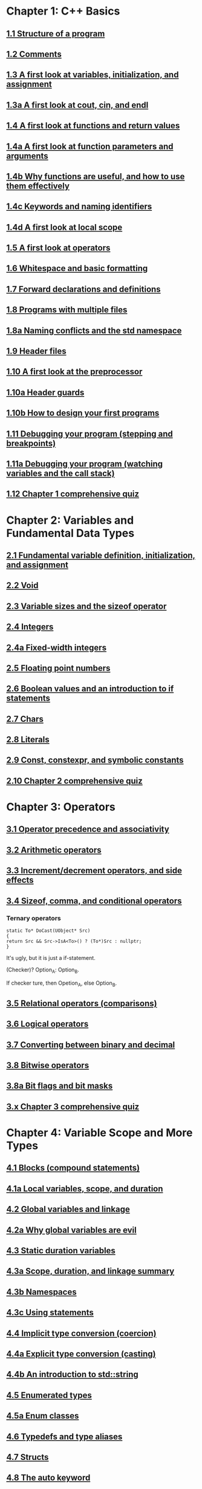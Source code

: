 * Chapter 1: C++ Basics

** [[https://www.learncpp.com/cpp-tutorial/11-structure-of-a-program][1.1 Structure of a program]]

** [[https://www.learncpp.com/cpp-tutorial/12-comments][1.2 Comments]]

** [[https://www.learncpp.com/cpp-tutorial/13-a-first-look-at-variables-initialization-and-assignment][1.3 A first look at variables, initialization, and assignment]]

** [[https://www.learncpp.com/cpp-tutorial/1-3a-a-first-look-at-cout-cin-endl][1.3a A first look at cout, cin, and endl]]

** [[https://www.learncpp.com/cpp-tutorial/14-a-first-look-at-functions][1.4 A first look at functions and return values]]

** [[https://www.learncpp.com/cpp-tutorial/1-4a-a-first-look-at-function-parameters][1.4a A first look at function parameters and arguments]]

** [[https://www.learncpp.com/cpp-tutorial/1-4b-why-functions-are-useful-and-how-to-use-them-effectively][1.4b Why functions are useful, and how to use them effectively]]

** [[https://www.learncpp.com/cpp-tutorial/14c-keywords-and-naming-identifiers][1.4c Keywords and naming identifiers]]

** [[https://www.learncpp.com/cpp-tutorial/1-4d-a-first-look-at-local-scope][1.4d A first look at local scope]]

** [[https://www.learncpp.com/cpp-tutorial/15-a-first-look-at-operators][1.5 A first look at operators]]

** [[https://www.learncpp.com/cpp-tutorial/16-whitespace-and-basic-formatting][1.6 Whitespace and basic formatting]]

** [[https://www.learncpp.com/cpp-tutorial/17-forward-declarations][1.7 Forward declarations and definitions]]

** [[https://www.learncpp.com/cpp-tutorial/18-programs-with-multiple-files][1.8 Programs with multiple files]]

** [[https://www.learncpp.com/cpp-tutorial/1-8a-naming-conflicts-and-the-std-namespace][1.8a Naming conflicts and the std namespace]]

** [[https://www.learncpp.com/cpp-tutorial/19-header-files][1.9 Header files]]

** [[https://www.learncpp.com/cpp-tutorial/110-a-first-look-at-the-preprocessor][1.10 A first look at the preprocessor]]

** [[https://www.learncpp.com/cpp-tutorial/1-10a-header-guards][1.10a Header guards]]

** [[https://www.learncpp.com/cpp-tutorial/1-10b-how-to-design-your-first-programs][1.10b How to design your first programs]]

** [[https://www.learncpp.com/cpp-tutorial/111-debugging-your-program-stepping-and-breakpoints][1.11 Debugging your program (stepping and breakpoints)]]

** [[https://www.learncpp.com/cpp-tutorial/111a-debugging-your-program-watching-variables-and-the-call-stack][1.11a Debugging your program (watching variables and the call stack)]]

** [[https://www.learncpp.com/cpp-tutorial/112-comprehensive-quiz][1.12 Chapter 1 comprehensive quiz]]

* Chapter 2: Variables and Fundamental Data Types

** [[https://www.learncpp.com/cpp-tutorial/2-1-fundamental-variable-definition-initialization-and-assignment][2.1 Fundamental variable definition, initialization, and assignment]]

** [[https://www.learncpp.com/cpp-tutorial/2-2-void][2.2 Void]]

** [[https://www.learncpp.com/cpp-tutorial/23-variable-sizes-and-the-sizeof-operator][2.3 Variable sizes and the sizeof operator]]

** [[https://www.learncpp.com/cpp-tutorial/24-integers][2.4 Integers]]

** [[https://www.learncpp.com/cpp-tutorial/24a-fixed-width-integers][2.4a Fixed-width integers]]

** [[https://www.learncpp.com/cpp-tutorial/25-floating-point-numbers][2.5 Floating point numbers]]

** [[https://www.learncpp.com/cpp-tutorial/26-boolean-values][2.6 Boolean values and an introduction to if statements]]

** [[https://www.learncpp.com/cpp-tutorial/27-chars][2.7 Chars]]

** [[https://www.learncpp.com/cpp-tutorial/28-literals][2.8 Literals]]

** [[https://www.learncpp.com/cpp-tutorial/2-9-symbolic-constants-and-the-const-keyword][2.9 Const, constexpr, and symbolic constants]]

** [[https://www.learncpp.com/cpp-tutorial/210-comprehensive-quiz][2.10 Chapter 2 comprehensive quiz]]

* Chapter 3: Operators

** [[https://www.learncpp.com/cpp-tutorial/31-precedence-and-associativity][3.1 Operator precedence and associativity]]

** [[https://www.learncpp.com/cpp-tutorial/32-arithmetic-operators][3.2 Arithmetic operators]]

** [[https://www.learncpp.com/cpp-tutorial/33-incrementdecrement-operators-and-side-effects][3.3 Increment/decrement operators, and side effects]]

** [[https://www.learncpp.com/cpp-tutorial/34-sizeof-comma-and-conditional-operators][3.4 Sizeof, comma, and conditional operators]]

*** Ternary operators

    #+BEGIN_SRC c++
    static To* DoCast(UObject* Src)
    {
    return Src && Src->IsA<To>() ? (To*)Src : nullptr;
    }
    #+END_SRC
   
    It's ugly, but it is just a if-statement.

    (Checker)? Option_A: Option_B.

    If checker ture, then Opetion_A, else Option_B.

** [[https://www.learncpp.com/cpp-tutorial/35-relational-operators-comparisons][3.5 Relational operators (comparisons)]]

** [[https://www.learncpp.com/cpp-tutorial/36-logical-operators][3.6 Logical operators]]

** [[https://www.learncpp.com/cpp-tutorial/37-converting-between-binary-and-decimal][3.7 Converting between binary and decimal]]

** [[https://www.learncpp.com/cpp-tutorial/38-bitwise-operators][3.8 Bitwise operators]]

** [[https://www.learncpp.com/cpp-tutorial/3-8a-bit-flags-and-bit-masks][3.8a Bit flags and bit masks]]

** [[https://www.learncpp.com/cpp-tutorial/3-x-comprehensive-quiz][3.x Chapter 3 comprehensive quiz]]

* Chapter 4: Variable Scope and More Types

** [[https://www.learncpp.com/cpp-tutorial/41-blocks-compound-statements][4.1 Blocks (compound statements)]]

** [[https://www.learncpp.com/cpp-tutorial/4-1a-local-variables-and-local-scope][4.1a Local variables, scope, and duration]]

** [[https://www.learncpp.com/cpp-tutorial/42-global-variables][4.2 Global variables and linkage]]

** [[https://www.learncpp.com/cpp-tutorial/4-2a-why-global-variables-are-evil][4.2a Why global variables are evil]]

** [[https://www.learncpp.com/cpp-tutorial/43-static-duration-variables][4.3 Static duration variables]]

** [[https://www.learncpp.com/cpp-tutorial/4-3a-scope-duration-and-linkage-summary][4.3a Scope, duration, and linkage summary]]

** [[https://www.learncpp.com/cpp-tutorial/4-3b-namespaces][4.3b Namespaces]]

** [[https://www.learncpp.com/cpp-tutorial/4-3c-using-statements][4.3c Using statements]]

** [[https://www.learncpp.com/cpp-tutorial/44-implicit-type-conversion-coercion][4.4 Implicit type conversion (coercion)]]

** [[https://www.learncpp.com/cpp-tutorial/4-4a-explicit-type-conversion-casting][4.4a Explicit type conversion (casting)]]

** [[https://www.learncpp.com/cpp-tutorial/4-4b-an-introduction-to-stdstring][4.4b An introduction to std::string]]

** [[https://www.learncpp.com/cpp-tutorial/45-enumerated-types][4.5 Enumerated types]]

** [[https://www.learncpp.com/cpp-tutorial/4-5a-enum-classes][4.5a Enum classes]]

** [[https://www.learncpp.com/cpp-tutorial/46-typedefs-and-type-aliases][4.6 Typedefs and type aliases]]

** [[https://www.learncpp.com/cpp-tutorial/47-structs][4.7 Structs]]

** [[https://www.learncpp.com/cpp-tutorial/4-8-the-auto-keyword][4.8 The auto keyword]]

** [[https://www.learncpp.com/cpp-tutorial/4-x-chapter-4-comprehensive-quiz][4.x Chapter 4 comprehensive quiz]]

* Chapter 5: Control Flow

** [[https://www.learncpp.com/cpp-tutorial/51-control-flow-introduction][5.1 Control flow introduction]]

** [[https://www.learncpp.com/cpp-tutorial/52-if-statements][5.2 If statements]]

** [[https://www.learncpp.com/cpp-tutorial/53-switch-statements][5.3 Switch statements]]

** [[https://www.learncpp.com/cpp-tutorial/54-goto-statements][5.4 Goto statements]]

** [[https://www.learncpp.com/cpp-tutorial/55-while-statements][5.5 While statements]]

** [[https://www.learncpp.com/cpp-tutorial/56-do-while-statements][5.6 Do while statements]]

** [[https://www.learncpp.com/cpp-tutorial/57-for-statements][5.7 For statements]]

** [[https://www.learncpp.com/cpp-tutorial/58-break-and-continue][5.8 Break and continue]]

** [[https://www.learncpp.com/cpp-tutorial/59-random-number-generation][5.9 Random number generation]]

** [[https://www.learncpp.com/cpp-tutorial/5-10-stdcin-extraction-and-dealing-with-invalid-text-input][5.10 std::cin, extraction, and dealing with invalid text input]]

** [[https://www.learncpp.com/cpp-tutorial/5-11-introduction-to-testing-your-code][5.11 Introduction to testing your code]]

** [[https://www.learncpp.com/cpp-tutorial/5-x-chapter-5-comprehensive-quiz][5.x Chapter 5 comprehensive quiz]]

* Chapter 6: Arrays, Strings, Pointers, and References

** [[https://www.learncpp.com/cpp-tutorial/61-arrays-part-i][6.1 Arrays (Part I)]]

** [[https://www.learncpp.com/cpp-tutorial/62-arrays-part-ii][6.2 Arrays (Part II)]]

** [[https://www.learncpp.com/cpp-tutorial/63-arrays-and-loops][6.3 Arrays and loops]]

** [[https://www.learncpp.com/cpp-tutorial/64-sorting-an-array-using-selection-sort][6.4 Sorting an array using selection sort]]

** [[https://www.learncpp.com/cpp-tutorial/65-multidimensional-arrays][6.5 Multidimensional arrays]]

** [[https://www.learncpp.com/cpp-tutorial/66-c-style-strings][6.6 C-style strings]]

** [[https://www.learncpp.com/cpp-tutorial/67-introduction-to-pointers][6.7 Introduction to pointers]]

** [[https://www.learncpp.com/cpp-tutorial/6-7a-null-pointers][6.7a Null pointers]]

** [[https://www.learncpp.com/cpp-tutorial/6-8-pointers-and-arrays][6.8 Pointers and arrays]]

** [[https://www.learncpp.com/cpp-tutorial/6-8a-pointer-arithmetic-and-array-indexing][6.8a Pointer arithmetic and array indexing]]

** [[https://www.learncpp.com/cpp-tutorial/6-8b-c-style-string-symbolic-constants][6.8b C-style string symbolic constants]]

** [[https://www.learncpp.com/cpp-tutorial/69-dynamic-memory-allocation-with-new-and-delete][6.9 Dynamic memory allocation with new and delete]]

** [[https://www.learncpp.com/cpp-tutorial/6-9a-dynamically-allocating-arrays][6.9a Dynamically allocating arrays]]

** [[https://www.learncpp.com/cpp-tutorial/610-pointers-and-const][6.10 Pointers and const]]

** [[https://www.learncpp.com/cpp-tutorial/611-references][6.11 Reference variables]]

** [[https://www.learncpp.com/cpp-tutorial/6-11a-references-and-const][6.11a References and const]]

** [[https://www.learncpp.com/cpp-tutorial/612-member-selection-with-pointers-and-references][6.12 Member selection with pointers and references]]

** [[https://www.learncpp.com/cpp-tutorial/6-12a-for-each-loops][6.12a For each loops]]

** [[https://www.learncpp.com/cpp-tutorial/613-void-pointers][6.13 Void pointers]]

** [[https://www.learncpp.com/cpp-tutorial/6-14-pointers-to-pointers][6.14 Pointers to pointers and dynamic multidimensional arrays]]

** [[https://www.learncpp.com/cpp-tutorial/6-15-an-introduction-to-stdarray][6.15 An introduction to std::array]]

** [[https://www.learncpp.com/cpp-tutorial/6-16-an-introduction-to-stdvector][6.16 An introduction to std::vector]]

** [[https://www.learncpp.com/cpp-tutorial/6-x-chapter-6-comprehensive-quiz][6.x Chapter 6 comprehensive quiz]]

* Chapter 7: Functions

** [[https://www.learncpp.com/cpp-tutorial/71-function-parameters-and-arguments][7.1 Function parameters and arguments]]

** [[https://www.learncpp.com/cpp-tutorial/72-passing-arguments-by-value][7.2 Passing arguments by value]]

** [[https://www.learncpp.com/cpp-tutorial/73-passing-arguments-by-reference][7.3 Passing arguments by reference]]

** [[https://www.learncpp.com/cpp-tutorial/74-passing-arguments-by-address][7.4 Passing arguments by address]]

** [[https://www.learncpp.com/cpp-tutorial/74a-returning-values-by-value-reference-and-address][7.4a Returning values by value, reference, and address]]

** [[https://www.learncpp.com/cpp-tutorial/75-inline-functions][7.5 Inline functions]]

** [[https://www.learncpp.com/cpp-tutorial/76-function-overloading][7.6 Function overloading]]

** [[https://www.learncpp.com/cpp-tutorial/77-default-parameters][7.7 Default parameters]]

** [[https://www.learncpp.com/cpp-tutorial/78-function-pointers][7.8 Function Pointers]]

** [[https://www.learncpp.com/cpp-tutorial/79-the-stack-and-the-heap][7.9 The stack and the heap]]

** [[https://www.learncpp.com/cpp-tutorial/7-10-stdvector-capacity-and-stack-behavior][7.10 std::vector capacity and stack behavior]]

** [[https://www.learncpp.com/cpp-tutorial/7-11-recursion][7.11 Recursion]]
*** Youtube video deomo
    https://www.youtube.com/watch?v=2SUvWfNJSsM&feature=youtu.be

** [[https://www.learncpp.com/cpp-tutorial/712-handling-errors-assert-cerr-exit-and-exceptions][7.12 Handling errors, cerr and exit]]

** [[https://www.learncpp.com/cpp-tutorial/7-12a-assert-and-static_assert][7.12a Assert and static_assert]]

** [[https://www.learncpp.com/cpp-tutorial/713-command-line-arguments][7.13 Command line arguments]]

** [[https://www.learncpp.com/cpp-tutorial/714-ellipsis-and-why-to-avoid-them][7.14 Ellipsis (and why to avoid them)]]

** [[https://www.learncpp.com/cpp-tutorial/7-x-chapter-7-comprehensive-quiz][7.x Chapter 7 comprehensive quiz]]

* Chapter 8: Basic object-oriented programming

** [[https://www.learncpp.com/cpp-tutorial/81-welcome-to-object-oriented-programming/][8.1 Welcome to object-oriented programming]]

** [[https://www.learncpp.com/cpp-tutorial/82-classes-and-class-members][8.2 Classes and class members]]

*** TODO Access other function's local variables

**** intial question

     https://www.learncpp.com/cpp-tutorial/82-classes-and-class-members/comment-page-3/#comment-380067

     In construction a class, should we define all the varibles out of
     memeber functions? I think it is not. Because I can define some
     varibles in the mumeber functions, and it works. My questions, is this
     a good practice? Or, Should we avoid define varibles within a member
     function? If you can not understand me, please let me know. Here I
     make an example:

     #+BEGIN_SRC c++
     #include <iostream>
     #include <string>
     
     class Employee
     {
     public:
         std::string m_name;
         int m_id;
         double m_wage;
        
     
         // Print employee information to the screen
         void print()
         {
             int m_test = 2;
             std::cout << "Name: " << m_name <<
                     "  Id: " << m_id << 
                     "  Wage: $" << m_wage << '\n'; 
                    
             std::cout << "We have " << m_test << " employees. "<<std::endl;
         }
     };
     
     int main()
     {
         // Declare two employees
         Employee alex { "Alex", 1, 25.00 };
         Employee joe { "Joe", 2, 22.25 };
     
         // Print out the employee information
         alex.print();
         joe.print();
     
         return 0;
     }
     #+END_SRC

     My question is `int m_test = 2;` a bad programming habit?

**** Alex's reply

     In general, there's nothing wrong with using local variables in a
     member function. Use them just like you would for non-member
     functions (e.g. when you don't need their values to persist
     beyond the scope of the function). The way you've used it here
     doesn't make sense though, since print() gets called for each
     employee, and your "We have 2 employees" statement will get
     printed twice.

**** my 2nd reply

     Is the following thought a bad programming habit? Accessing a
     local variable in a member function of a class from another class.
     For example, I want to access `people` ( in the class 'Employee')
     from another class as shown in the flowing code:

     #+BEGIN_SRC c++
     struct employeeGPS
     {
         double x;
         double y;
         double z;
     };
      
     class Employee
     {
     public:
      
         std::string m_name;
         employeeGPS m_people;
         
         void print();
      
         friend class Boss;
     };
      
     void Employee::print()
     {
      
         employeeGPS people;
      
         people.x = 1;
      
         std::cout << "Name: " << m_name <<
                 "  X Location: " << m_people.employeeGPS::x <<
                 "  Y Location: " << m_people.employeeGPS::y << 
                 "  Z Location: " << m_people.employeeGPS::z <<'\n'; 
            
         std::cout << "Dummy variable in local function: " << people.x <<'\n';         
     }
     #+END_SRC

     The class `Boss` is shown in the following code:

     #+BEGIN_SRC c++
     class Boss
     {
     public:
         void BossChecker(Employee &employee)
         {
             std::cout << employee.m_name << std::endl;
         }
         
         void BossAccessToFriendFunction(Employee &employee)
         {
             employee.printB();
         }
     };
     #+END_SRC

     Is that possible to access the local variable ( people.x ) in
     ~Employee::print()~ from an object of class ~Boss~ ? Or, is this
     a bad thought? Is there any other method to achieve this thought?

**** nascardriver's reply

     That's what the "friend" keyword is for. You'll learn about it later in chapter 8.

**** final remarks

** [[https://www.learncpp.com/cpp-tutorial/83-public-vs-private-access-specifiers][8.3 Public vs private access specifiers]]

** [[https://www.learncpp.com/cpp-tutorial/84-access-functions-and-encapsulation][8.4 Access functions and encapsulation]]

** [[https://www.learncpp.com/cpp-tutorial/85-constructors][8.5 Constructors]]

** [[https://www.learncpp.com/cpp-tutorial/8-5a-constructor-member-initializer-lists][8.5a Constructor member initializer lists]]

** [[https://www.learncpp.com/cpp-programming/8-5b-non-static-member-initialization][8.5b Non-static member initialization]]

** [[https://www.learncpp.com/cpp-tutorial/8-6-overlapping-and-delegating-constructors][8.6 Overlapping and delegating constructors]]

** [[https://www.learncpp.com/cpp-tutorial/8-7-destructors][8.7 Destructors]]

** [[https://www.learncpp.com/cpp-tutorial/8-8-the-hidden-this-pointer][8.8 The hidden &#8220;this&#8221; pointer]]

** [[https://www.learncpp.com/cpp-tutorial/89-class-code-and-header-files][8.9 Class code and header files]]

** [[https://www.learncpp.com/cpp-tutorial/810-const-class-objects-and-member-functions][8.10 Const class objects and member functions]]

** [[https://www.learncpp.com/cpp-tutorial/811-static-member-variables][8.11 Static member variables]]

** [[https://www.learncpp.com/cpp-tutorial/812-static-member-functions][8.12 Static member functions]]

** [[https://www.learncpp.com/cpp-tutorial/813-friend-functions-and-classes][8.13 Friend functions and classes]]

** [[https://www.learncpp.com/cpp-tutorial/814-anonymous-objects][8.14 Anonymous objects]]

** [[https://www.learncpp.com/cpp-tutorial/8-15-nested-types-in-classes][8.15 Nested types in classes]]

** [[https://www.learncpp.com/cpp-tutorial/8-16-timing-your-code][8.16 Timing your code]]

** [[https://www.learncpp.com/cpp-tutorial/8-15-chapter-8-comprehensive-quiz][8.x Chapter 8 comprehensive quiz]]

* Chapter 9: Operator overloading

** [[https://www.learncpp.com/cpp-tutorial/91-introduction-to-operator-overloading][9.1 Introduction to operator overloading]]

** [[https://www.learncpp.com/cpp-tutorial/92-overloading-the-arithmetic-operators-using-friend-functions][9.2 Overloading the arithmetic operators using friend functions]]

** [[https://www.learncpp.com/cpp-tutorial/9-2a-overloading-operators-using-normal-functions][9.2a Overloading operators using normal functions]]

** [[https://www.learncpp.com/cpp-tutorial/93-overloading-the-io-operators][9.3 Overloading the I/O operators]]

** [[https://www.learncpp.com/cpp-tutorial/94-overloading-operators-using-member-functions][9.4 Overloading operators using member functions]]

** [[https://www.learncpp.com/cpp-tutorial/95-overloading-unary-operators][9.5 Overloading unary operators +, -, and !]]

** [[https://www.learncpp.com/cpp-tutorial/96-overloading-the-comparison-operators][9.6 Overloading the comparison operators]]

** [[https://www.learncpp.com/cpp-tutorial/97-overloading-the-increment-and-decrement-operators][9.7 Overloading the increment and decrement operators]]

** [[https://www.learncpp.com/cpp-tutorial/98-overloading-the-subscript-operator][9.8 Overloading the subscript operator]]

** [[https://www.learncpp.com/cpp-tutorial/99-overloading-the-parenthesis-operator][9.9 Overloading the parenthesis operator]]

** [[https://www.learncpp.com/cpp-tutorial/910-overloading-typecasts][9.10 Overloading typecasts]]

** [[https://www.learncpp.com/cpp-tutorial/911-the-copy-constructor][9.11 The copy constructor]]

** [[https://www.learncpp.com/cpp-tutorial/9-12-copy-initialization][9.12 Copy initialization]]

** [[https://www.learncpp.com/cpp-tutorial/9-13-converting-constructors-explicit-and-delete][9.13 Converting constructors, explicit, and delete]]

** [[https://www.learncpp.com/cpp-tutorial/9-14-overloading-the-assignment-operator][9.14 Overloading the assignment operator]]

** [[https://www.learncpp.com/cpp-tutorial/915-shallow-vs-deep-copying][9.15 Shallow vs. deep copying]]

** [[https://www.learncpp.com/cpp-tutorial/9-x-chapter-9-comprehensive-quiz][9.x Chapter 9 comprehensive quiz]]

* Chapter 10: An introduction to object relationships

** [[https://www.learncpp.com/cpp-tutorial/10-1-object-relationships][10.1 Object relationships]]

** [[https://www.learncpp.com/cpp-tutorial/102-composition][10.2 Composition]]

** [[https://www.learncpp.com/cpp-tutorial/103-aggregation][10.3 Aggregation]]

** [[https://www.learncpp.com/cpp-tutorial/10-4-association][10.4 Association]]

** [[https://www.learncpp.com/cpp-tutorial/10-5-dependencies][10.5 Dependencies]]

** [[https://www.learncpp.com/cpp-tutorial/106-container-classes][10.6 Container classes]]

** [[https://www.learncpp.com/cpp-tutorial/10-7-stdinitializer_list][10.7 std::initializer_list]]

** [[https://www.learncpp.com/cpp-tutorial/10-x-chapter-10-comprehensive-quiz][10.x Chapter 10 comprehensive quiz]]

* Chapter 11: Inheritance
** [[https://www.learncpp.com/cpp-tutorial/111-introduction-to-inheritance][11.1 Introduction to inheritance]]

   Hi, Alex or nascardriver, I encontour an issue that I still have no idea for a long
   time.
   
   In the following code snippet, I try to do a check that:

   ChildA is not inherient from ParentB.

   I want the program compile and print out me a message that tells me
   ~childA~ class is not inherient from ~ParentB~ ?

   They reason why I ask this question is that I am trying to
   understand a piece code in Unreal Game Editor.

#+BEGIN_SRC c++
   #include "pch.h" // what's this headfile?
   #include <iostream>
   #include <string>

   class ParentA {

   public: ParentA() {}

   std::string m_name;

   std::string getName() const { return m_name; }

   void printName() const {
		
   std::cout << "I am a child of A." << std::endl;

   }
   };

   class ParentB {
   public: ParentB() {}

   std::string m_name;
		
   std::string getName() const { return m_name; }

   void functionParentB() {
   std::cout << "I am a child of B" << std::endl;
   }
   };

   class childA : public ParentA {
   public:

   int ChildA() {}

   void printNameInChild() {

   std::cout << "This is a message from child A" << std::endl;
   }


   };

   class childB : public ParentB {
   public:

   int ChildB() {}

   void printNameInChild() {

   std::cout << "This is a message from child B" << std::endl;
   }


   };

   int main() {

   childA lucifer;
   childB angela;

   lucifer.m_name = "Lucifer";
   angela.m_name = "Angela";

   //lucifer.printName();
   lucifer.printNameInChild();
   angela.printNameInChild();

   // how to writer a if-else statement to determine one child is a child of a particular parent?
	
   }

   /* notes

   Why Shift + F11 cannot jump back out the entry point?

   For example, if the cursor is on 


   getName(), then press 'F11', I go to its definition,

   but, I want goback by pressing 'Shift+F11', but not work.

   I guess, its the issue with my emacs kbd set for VS.

   In exploring, I found that "Alt + F11", which is peak definition.

   It is more handy.

   */
#+END_SRC
**** nascardriver reply

     #+BEGIN_SRC c++
std::cout << std::is_base_of_v<ParentA, decltype(angela)> << '\n';
std::cout << std::is_base_of_v<ParentA, decltype(lucifer)> << '\n';
std::cout << std::is_base_of_v<ParentB, decltype(angela)> << '\n';
std::cout << std::is_base_of_v<ParentB, decltype(lucifer)> << '\n';
     #+END_SRC
**** my reply to nascardriver
     
     Thanks for pointing out this amazing std library: boost.

     It solve my problem.

     But, I recently have a temperation to know more details about
     c++. For example, after reading your code, I start to read source
     code of ~is_base_of_v~:

     #+BEGIN_SRC c++

#ifndef BOOST_TT_IS_BASE_OF_HPP_INCLUDED
#define BOOST_TT_IS_BASE_OF_HPP_INCLUDED

#include <boost/type_traits/is_base_and_derived.hpp>
#include <boost/type_traits/is_same.hpp>
#include <boost/type_traits/is_class.hpp>

namespace boost {

   namespace detail{
      template <class B, class D>
      struct is_base_of_imp
      {
          typedef typename remove_cv<B>::type ncvB;
          typedef typename remove_cv<D>::type ncvD;
          BOOST_STATIC_CONSTANT(bool, value = (
            (::boost::detail::is_base_and_derived_impl<ncvB,ncvD>::value) ||
            (::boost::is_same<ncvB,ncvD>::value && ::boost::is_class<ncvB>::value)));
      };
   }

   template <class Base, class Derived> struct is_base_of
      : public integral_constant<bool, (::boost::detail::is_base_of_imp<Base, Derived>::value)> {};

   template <class Base, class Derived> struct is_base_of<Base, Derived&> : false_type{};
   template <class Base, class Derived> struct is_base_of<Base&, Derived&> : false_type{};
   template <class Base, class Derived> struct is_base_of<Base&, Derived> : false_type{};

} // namespace boost

#endif // BOOST_TT_IS_BASE_AND_DERIVED_HPP_INCLUDED
#+END_SRC

     I don't know if you are interesting to know how those code
     working? I mean, understanding to a degree such that a
     five-year-old girl could understanding if amount of time being
     post here.

     To be honest with you, I don't know how ~is_base_of_v~
     works. The things I can do is to google any things I don't
     understand.

     I am not sure it is very effective, but the key point is that I
     do not have any burdon on it. It's not like a semester that I
     have to finish it within some time. In my current case, I can
     study it as much as possible I'd like to.

*** when to use inherit?

    If two objects have a relation ~has~, then it's not
    inheritance. Better to use ~Object composition~.
    
** [[https://www.learncpp.com/cpp-tutorial/112-basic-inheritance-in-c][11.2 Basic inheritance in C++]]

** [[https://www.learncpp.com/cpp-tutorial/113-order-of-construction-of-derived-classes][11.3 Order of construction of derived classes]]

** [[https://www.learncpp.com/cpp-tutorial/114-constructors-and-initialization-of-derived-classes][11.4 Constructors and initialization of derived classes]]

** [[https://www.learncpp.com/cpp-tutorial/115-inheritance-and-access-specifiers][11.5 Inheritance and access specifiers]]

** [[https://www.learncpp.com/cpp-tutorial/11-6-adding-new-functionality-to-a-derived-class][11.6 Adding new functionality to a derived class]]

** [[https://www.learncpp.com/cpp-tutorial/11-6a-calling-inherited-functions-and-overriding-behavior][11.6a Calling inherited functions and overriding behavior]]

** [[https://www.learncpp.com/cpp-tutorial/11-6b-hiding-inherited-functionality][11.6b Hiding inherited functionality]]

** [[https://www.learncpp.com/cpp-tutorial/117-multiple-inheritance][11.7 Multiple inheritance]]

** [[https://www.learncpp.com/cpp-tutorial/11-x-chapter-11-comprehensive-quiz][11.x Chapter 11 comprehensive quiz]]

* Chapter 12: Virtual Functions

** [[https://www.learncpp.com/cpp-tutorial/121-pointers-and-references-to-the-base-class-of-derived-objects][12.1 Pointers and references to the base class of derived objects]]

** [[https://www.learncpp.com/cpp-tutorial/122-virtual-functions][12.2 Virtual functions and polymorphism]]

** [[https://www.learncpp.com/cpp-tutorial/12-2a-the-override-and-final-specifiers-and-covariant-return-types][12.2a The override and final specifiers, and covariant return types]]

** [[https://www.learncpp.com/cpp-tutorial/123-virtual-destructors-virtual-assignment-and-overriding-virtualization][12.3 Virtual destructors, virtual assignment, and overriding virtualization]]

** [[https://www.learncpp.com/cpp-tutorial/124-early-binding-and-late-binding][12.4 Early binding and late binding]]

** [[https://www.learncpp.com/cpp-tutorial/125-the-virtual-table][12.5 The virtual table]]

** [[https://www.learncpp.com/cpp-tutorial/126-pure-virtual-functions-abstract-base-classes-and-interface-classes][12.6 Pure virtual functions, abstract base classes, and interface classes]]

** [[https://www.learncpp.com/cpp-tutorial/128-virtual-base-classes][12.7 Virtual base classes]]

** [[https://www.learncpp.com/cpp-tutorial/12-8-object-slicing][12.8 Object slicing]]

** [[https://www.learncpp.com/cpp-tutorial/12-9-dynamic-casting][12.9 Dynamic casting]]

** [[https://www.learncpp.com/cpp-tutorial/12-10-printing-inherited-classes-using-operator][12.10 Printing inherited classes using operator<<]]

** [[https://www.learncpp.com/cpp-tutorial/12-x-chapter-12-comprehensive-quiz][12.x Chapter 12 comprehensive quiz]]

* Chapter 13: Templates
** [[https://www.learncpp.com/cpp-tutorial/131-function-templates][13.1 Function templates]]

** [[https://www.learncpp.com/cpp-tutorial/132-function-template-instances][13.2 Function template instances]]

** [[https://www.learncpp.com/cpp-tutorial/133-template-classes][13.3 Template classes]]

** [[https://www.learncpp.com/cpp-tutorial/134-template-non-type-parameters][13.4 Template non-type parameters]]

** [[https://www.learncpp.com/cpp-tutorial/13-5-function-template-specialization][13.5 Function template specialization]]

** [[https://www.learncpp.com/cpp-tutorial/136-class-template-specialization][13.6 Class template specialization]]

** [[https://www.learncpp.com/cpp-tutorial/137-partial-template-specialization][13.7 Partial template specialization]]

** [[https://www.learncpp.com/cpp-tutorial/13-8-partial-template-specialization-for-pointers][13.8 Partial template specialization for pointers]]

** [[https://www.learncpp.com/cpp-tutorial/13-x-chapter-13-comprehensive-quiz][13.x Chapter 13 comprehensive quiz]]

* Chapter 14: Exceptions

** [[https://www.learncpp.com/cpp-tutorial/141-the-need-for-exceptions][14.1 The need for exceptions]]

** [[https://www.learncpp.com/cpp-tutorial/142-basic-exception-handling][14.2 Basic exception handling]]

** [[https://www.learncpp.com/cpp-tutorial/143-exceptions-functions-and-stack-unwinding][14.3 Exceptions, functions, and stack unwinding]]

** [[https://www.learncpp.com/cpp-tutorial/144-uncaught-exceptions-catch-all-handlers-and-exception-specifiers][14.4 Uncaught exceptions, catch-all handlers, and exception specifiers]]

** [[https://www.learncpp.com/cpp-tutorial/145-exceptions-classes-and-inheritance][14.5 Exceptions, classes, and inheritance]]

** [[https://www.learncpp.com/cpp-tutorial/14-6-rethrowing-exceptions][14.6 Rethrowing exceptions]]

** [[https://www.learncpp.com/cpp-tutorial/14-7-function-try-blocks][14.7 Function try blocks]]

** [[https://www.learncpp.com/cpp-tutorial/148-exception-dangers-and-downsides][14.8 Exception dangers and downsides]]

** [[https://www.learncpp.com/cpp-tutorial/14-x-chapter-14-comprehensive-quiz][14.x Chapter 14 comprehensive quiz]]

* Chapter 15: Move semantics and smart pointers

** [[https://www.learncpp.com/cpp-tutorial/15-1-intro-to-smart-pointers-move-semantics][15.1 Intro to smart pointers and move semantics]]

** [[https://www.learncpp.com/cpp-tutorial/15-2-rvalue-references][15.2 R-value references]]

** [[https://www.learncpp.com/cpp-tutorial/15-3-move-constructors-and-move-assignment][15.3 Move constructors and move assignment]]

** [[https://www.learncpp.com/cpp-tutorial/15-4-stdmove][15.4 std::move]]

** [[https://www.learncpp.com/cpp-tutorial/15-5-stdunique_ptr][15.5 std::unique_ptr]]

** [[https://www.learncpp.com/cpp-tutorial/15-6-stdshared_ptr][15.6 std::shared_ptr]]

** [[https://www.learncpp.com/cpp-tutorial/15-7-circular-dependency-issues-with-stdshared_ptr-and-stdweak_ptr][15.7 Circular dependency issues with std::shared_ptr, and std::weak_ptr]]

** [[https://www.learncpp.com/cpp-tutorial/15-x-chapter-15-comprehensive-review][15.x Chapter 15 comprehensive review]]

* Chapter 16: The Standard Template Library

** [[https://www.learncpp.com/cpp-tutorial/16-1-the-standard-template-library-stl][16.1 The Standard Template Library (STL)]]

** [[https://www.learncpp.com/cpp-tutorial/16-2-stl-containers-overview][16.2 STL containers overview]]

** [[https://www.learncpp.com/cpp-tutorial/16-3-stl-iterators-overview][16.3 STL iterators overview]]

** [[https://www.learncpp.com/cpp-tutorial/16-4-stl-algorithms-overview][16.4 STL algorithms overview]]

* Chapter 17: std::string

** [[https://www.learncpp.com/cpp-tutorial/17-1-stdstring-and-stdwstring][17.1 std::string and std::wstring]]

** [[https://www.learncpp.com/cpp-tutorial/17-2-stdstring-construction-and-destruction][17.2 std::string construction and destruction]]

** [[https://www.learncpp.com/cpp-tutorial/17-3-stdstring-length-and-capacity][17.3 std::string length and capacity]]

** [[https://www.learncpp.com/cpp-tutorial/17-4-stdstring-character-access-and-conversion-to-c-style-arrays][17.4 std::string character access and conversion to C-style arrays]]

** [[https://www.learncpp.com/cpp-tutorial/17-5-stdstring-assignment-and-swapping][17.5 std::string assignment and swapping]]

** [[https://www.learncpp.com/cpp-tutorial/17-6-stdstring-appending][17.6 std::string appending]]

** [[https://www.learncpp.com/cpp-tutorial/17-7-stdstring-inserting][17.7 std::string inserting]]

* Chapter 18: Input and output (I/O)

** [[https://www.learncpp.com/cpp-tutorial/181-input-and-output-io-streams][18.1  Input and output (I/O) streams]]

** [[https://www.learncpp.com/cpp-tutorial/182-input-with-istream][18.2 Input with istream]]

** [[https://www.learncpp.com/cpp-tutorial/183-output-with-ostream-and-ios][18.3 Output with ostream and ios]]

** [[https://www.learncpp.com/cpp-tutorial/184-stream-classes-for-strings][18.4 Stream classes for strings]]

** [[https://www.learncpp.com/cpp-tutorial/185-stream-states-and-input-validation][18.5 Stream states and input validation]]

** [[https://www.learncpp.com/cpp-tutorial/186-basic-file-io][18.6 Basic file I/O]]

** [[https://www.learncpp.com/cpp-tutorial/187-random-file-io][18.7 Random file I/O]]

* Appendix A: Miscellaneous Subjects

** [[https://www.learncpp.com/cpp-tutorial/a1-static-and-dynamic-libraries][A.1  Static and dynamic libraries]]

** [[https://www.learncpp.com/cpp-tutorial/a2-using-libraries-with-visual-studio-2005-express][A.2 Using libraries with Visual Studio Express 2005]]

** [[https://www.learncpp.com/cpp-tutorial/a3-using-libraries-with-codeblocks][A.3 Using libraries with Code::Blocks]]

* Appendix B: C++ Updates

** [[https://www.learncpp.com/cpp-tutorial/b-1-introduction-to-c11][B.1 Introduction to C++11]]

** [[https://www.learncpp.com/cpp-tutorial/b-2-introduction-to-c14][B.2 Introduction to C++14]]

** [[https://www.learncpp.com/cpp-tutorial/b-3-introduction-to-c17][B.3 Introduction to C++17]]

* Appendix C: The end
** [[https://www.learncpp.com/cpp-tutorial/appendix-c-the-end][The end?]]
